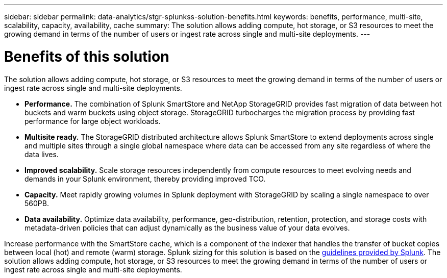 ---
sidebar: sidebar
permalink: data-analytics/stgr-splunkss-solution-benefits.html
keywords: benefits, performance, multi-site, scalability, capacity, availability, cache
summary: The solution allows adding compute, hot storage, or S3 resources to meet the growing demand in terms of the number of users or ingest rate across single and multi-site deployments.
---

= Benefits of this solution
:hardbreaks:
:nofooter:
:icons: font
:linkattrs:
:imagesdir: ../media/

[.lead]
The solution allows adding compute, hot storage, or S3 resources to meet the growing demand in terms of the number of users or ingest rate across single and multi-site deployments.

* *Performance.* The combination of Splunk SmartStore and NetApp StorageGRID provides fast migration of data between hot buckets and warm buckets using object storage. StorageGRID turbocharges the migration process by providing fast performance for large object workloads.
* *Multisite ready.* The StorageGRID distributed architecture allows Splunk SmartStore to extend deployments across single and multiple sites through a single global namespace where data can be accessed from any site regardless of where the data lives.
* *Improved scalability.* Scale storage resources independently from compute resources to meet evolving needs and demands in your Splunk environment, thereby providing improved TCO.
* *Capacity.* Meet rapidly growing volumes in Splunk deployment with StorageGRID by scaling a single namespace to over 560PB.
* *Data availability.* Optimize data availability, performance, geo-distribution, retention, protection, and storage costs with metadata-driven policies that can adjust dynamically as the business value of your data evolves.

Increase performance with the SmartStore cache, which is a component of the indexer that handles the transfer of bucket copies between local (hot) and remote (warm) storage. Splunk sizing for this solution is based on the https://docs.splunk.com/Documentation/Splunk/8.0.5/Capacity/Summaryofperformancerecommendations[guidelines provided by Splunk^]. The solution allows adding compute, hot storage, or S3 resources to meet the growing demand in terms of the number of users or ingest rate across single and multi-site deployments.

